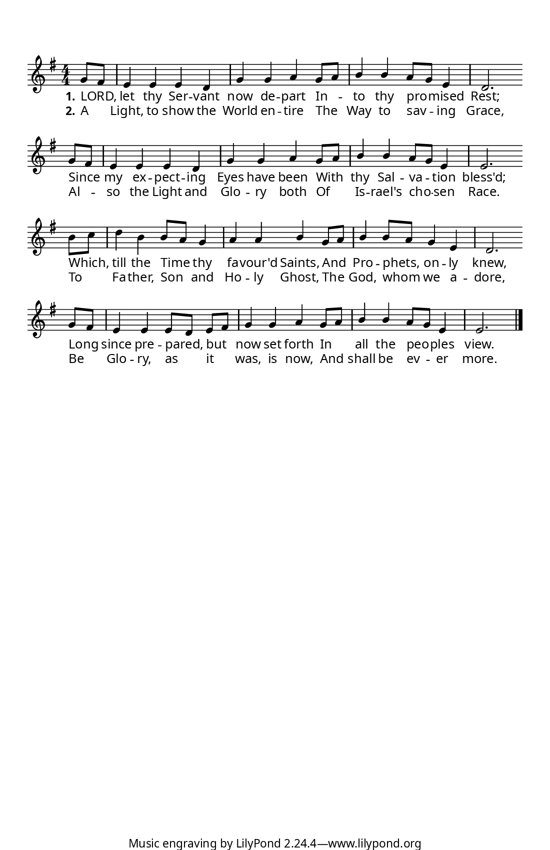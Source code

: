 \version "2.18.2"

  #(set! paper-alist (cons '("program" . (cons (* 5.5 in) (* 8.5 in))) paper-alist))
  #(set-default-paper-size "program")
  #(set-global-staff-size 15)

z = {
  \bar "" \break
}

\paper {
  indent = 0\in
  annotate-spacing = ##f
  top-margin = .5\in
  left-margin = .5\in
  bottom-margin = 0\in
  before-title-space = 0\in
  ragged-last = ##f

  %% Between-System Spacing
  system-system-spacing =
    #'((basic-distance . 0)
       (minimum-distance . 0)
       (padding . 4)
       (stretchability . 0))

  line-width = 5\in %% presets can be specified in the web form
                      %% note that this doesn't include the width
                      %% of the system brace.

  myStaffSize = #15   %% Same as #(set-global-staff size)

  %% FONT SPECIFICATIONS FOR LYRICS
  %% - Like in the Gregorio app, a dropdown can be created for the user
  %%   to specify the desired lyric font.
  %% - Users should be allowed to choose only the first font; the second 
  %%   and third fonts are for 'sans' and 'fixed-width' font overrides.
  %% - Alternatively, you can pass the same font into all three fields.

  #(define fonts
    (make-pango-font-tree "Linux Libertine"
                          "Arial"
                          "Courier"
                           (/ myStaffSize 20)))
}

\layout {
  \context {
    \Score
    \remove "Bar_number_engraver"
  }
  \context {
    \Voice
    \consists "Melody_engraver"
    \override Stem #'neutral-direction = #'()
  }
}

global = {
  \key g \major
  \numericTimeSignature
  \time 4/4
  \partial 4
}

sopranoVoice = \relative c'' {
  \set Staff.autoBeaming = ##f
  \global
  \dynamicUp
  g8[ fis]
  e4 e e d
  g g a g8[ a]
  b4 b a8[ g] e4
  d2. \z
  g8[ fis] 
  e4 e e d
  g g a g8[ a]
  b4 b a8[ g] e4
  e2. \z
  b'8[ c]
  d4 b b8[ a] g4
  a a b g8[ a]
  b4 b8[ a] g4 e
  d2. \z
  g8[fis]
  e4 e e8[d] e[ fis] 
  g4 g a g8[ a] 
  b4 b a8[ g] e4
  e2. \bar "|."
  
}

verseOne = \lyricmode {
  \set stanza = "1."
LORD, let thy Ser -- vant now de -- part
In -- to thy pro -- mised Rest;
Since my ex -- pect -- ing Eyes have been
With thy Sal -- va -- tion bless'd;
Which, till the Time thy fa -- vour'd Saints,
And Pro -- phets, on -- ly knew,
Long since pre -- pared, but now set forth
In all the peo -- ples view.
  
}

verseTwo = \lyricmode {
  \set stanza = "2."

A Light, to show the World en -- tire
The Way to sav -- ing Grace,
Al -- so the Light and Glo -- ry both
Of Is -- rael's cho -- sen Race.
To Fa -- ther, Son and Ho -- ly Ghost,
The God, whom we a -- dore,
Be Glo -- ry, as it was, is now,
And shall be ev -- er more.
  
}

\score {
  \new Staff { \sopranoVoice }
  \addlyrics { \verseOne }
  \addlyrics { \verseTwo }
  \layout { }
}
